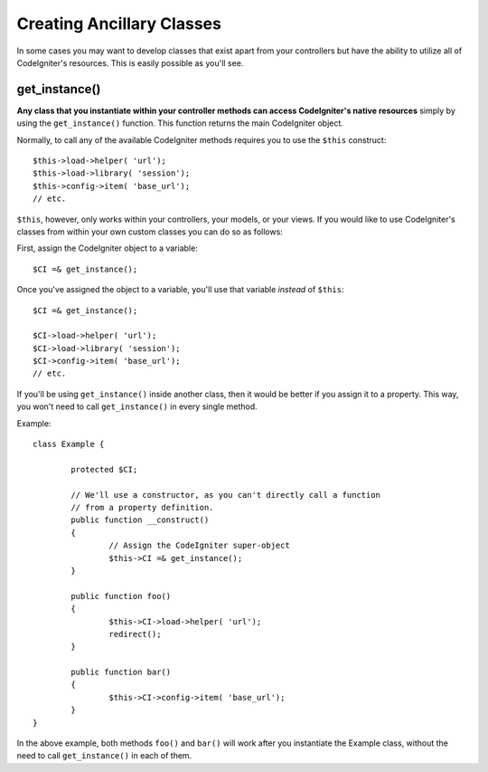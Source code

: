 ##########################
Creating Ancillary Classes
##########################

In some cases you may want to develop classes that exist apart from your
controllers but have the ability to utilize all of CodeIgniter's
resources. This is easily possible as you'll see.

get_instance()
==============

.. php:function:: get_instance()

	:returns:	Reference to your controller's instance
	:rtype:	CI_Controller

**Any class that you instantiate within your controller methods can
access CodeIgniter's native resources** simply by using the
``get_instance()`` function. This function returns the main
CodeIgniter object.

Normally, to call any of the available CodeIgniter methods requires
you to use the ``$this`` construct::

	$this->load->helper( 'url');
	$this->load->library( 'session');
	$this->config->item( 'base_url');
	// etc.

``$this``, however, only works within your controllers, your models,
or your views. If you would like to use CodeIgniter's classes from
within your own custom classes you can do so as follows:

First, assign the CodeIgniter object to a variable::

	$CI =& get_instance();

Once you've assigned the object to a variable, you'll use that variable
*instead* of ``$this``::

	$CI =& get_instance();

	$CI->load->helper( 'url');
	$CI->load->library( 'session');
	$CI->config->item( 'base_url');
	// etc.

If you'll be using ``get_instance()`` inside another class, then it would
be better if you assign it to a property. This way, you won't need to call
``get_instance()`` in every single method.

Example::

	class Example {

		protected $CI;

		// We'll use a constructor, as you can't directly call a function
		// from a property definition.
		public function __construct()
		{
			// Assign the CodeIgniter super-object
			$this->CI =& get_instance();
		}

		public function foo()
		{
			$this->CI->load->helper( 'url');
			redirect();
		}

		public function bar()
		{
			$this->CI->config->item( 'base_url');
		}
	}

In the above example, both methods ``foo()`` and ``bar()`` will work
after you instantiate the Example class, without the need to call
``get_instance()`` in each of them.
